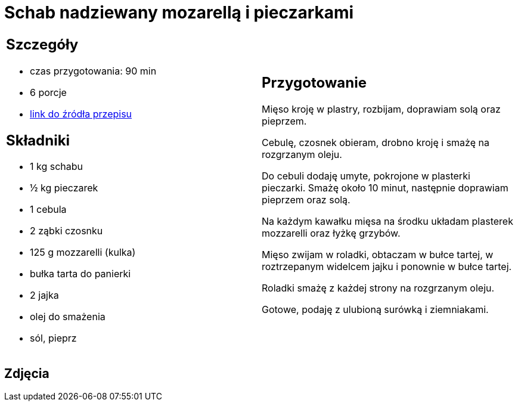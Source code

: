 = Schab nadziewany mozarellą i pieczarkami

[cols=".<a,.<a"]
[frame=none]
[grid=none]
|===
|
== Szczegóły
* czas przygotowania: 90 min
* 6 porcje
* https://kuchnia.wp.pl/roladki-schabowe-z-pieczarkami-i-mozzarella-6831350896240769c[link do źródła przepisu]

== Składniki
* 1 kg schabu
* ½ kg pieczarek
* 1 cebula
* 2 ząbki czosnku
* 125 g mozzarelli (kulka)
* bułka tarta do panierki
* 2 jajka
* olej do smażenia
* sól, pieprz

|
== Przygotowanie
Mięso kroję w plastry, rozbijam, doprawiam solą oraz pieprzem.

Cebulę, czosnek obieram, drobno kroję i smażę na rozgrzanym oleju.

Do cebuli dodaję umyte, pokrojone w plasterki pieczarki. Smażę około 10 minut, następnie doprawiam pieprzem oraz solą.

Na każdym kawałku mięsa na środku układam plasterek mozzarelli oraz łyżkę grzybów.

Mięso zwijam w roladki, obtaczam w bułce tartej, w roztrzepanym widelcem jajku i ponownie w bułce tartej.

Roladki smażę z każdej strony na rozgrzanym oleju.

Gotowe, podaję z ulubioną surówką i ziemniakami.

|===

[.text-center]
== Zdjęcia

